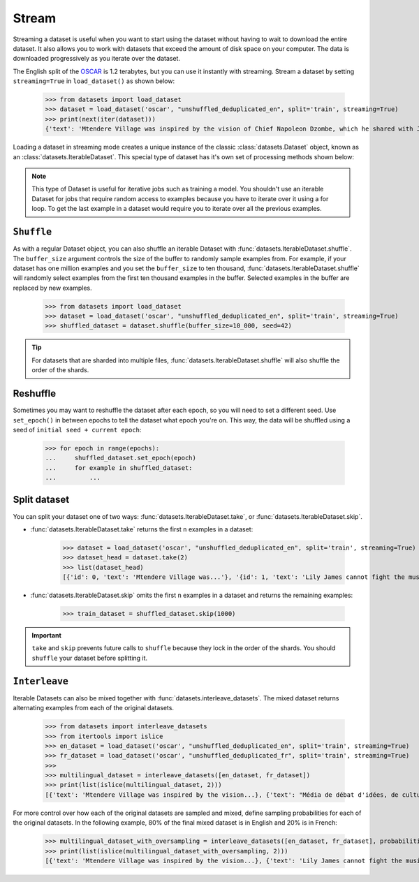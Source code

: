 Stream
======

Streaming a dataset is useful when you want to start using the dataset without having to wait to download the entire dataset. It also allows you to work with datasets that exceed the amount of disk space on your computer. The data is downloaded progressively as you iterate over the dataset. 

The English split of the `OSCAR <https://huggingface.co/datasets/oscar>`_ is 1.2 terabytes, but you can use it instantly with streaming. Stream a dataset by setting ``streaming=True`` in ``load_dataset()`` as shown below:

    >>> from datasets import load_dataset
    >>> dataset = load_dataset('oscar', "unshuffled_deduplicated_en", split='train', streaming=True)
    >>> print(next(iter(dataset)))
    {'text': 'Mtendere Village was inspired by the vision of Chief Napoleon Dzombe, which he shared with John Blanchard during his first visit to Malawi. Chief Napoleon conveyed the desperate need for a program to intervene and care for the orphans and vulnerable children (OVC) in Malawi, and John committed to help...

Loading a dataset in streaming mode creates a unique instance of the classic :class:`datasets.Dataset` object, known as an :class:`datasets.IterableDataset`. This special type of dataset has it's own set of processing methods shown below:

.. note::

    This type of Dataset is useful for iterative jobs such as training a model. You shouldn't use an iterable Dataset for jobs that require random access to examples because you have to iterate over it using a for loop. To get the last example in a dataset would require you to iterate over all the previous examples.

``Shuffle``
^^^^^^^^^^^

As with a regular Dataset object, you can also shuffle an iterable Dataset with :func:`datasets.IterableDataset.shuffle`. The ``buffer_size`` argument controls the size of the buffer to randomly sample examples from. For example, if your dataset has one million examples and you set the ``buffer_size`` to ten thousand, :func:`datasets.IterableDataset.shuffle` will randomly select examples from the first ten thousand examples in the buffer. Selected examples in the buffer are replaced by new examples.

    >>> from datasets import load_dataset
    >>> dataset = load_dataset('oscar', "unshuffled_deduplicated_en", split='train', streaming=True)
    >>> shuffled_dataset = dataset.shuffle(buffer_size=10_000, seed=42)

.. tip::

    For datasets that are sharded into multiple files, :func:`datasets.IterableDataset.shuffle` will also shuffle the order of the shards.

Reshuffle
^^^^^^^^^

Sometimes you may want to reshuffle the dataset after each epoch, so you will need to set a different seed. Use ``set_epoch()`` in between epochs to tell the dataset what epoch you're on. This way, the data will be shuffled using a seed of ``initial seed + current epoch``:

    >>> for epoch in range(epochs):
    ...     shuffled_dataset.set_epoch(epoch)
    ...     for example in shuffled_dataset:
    ...         ...

Split dataset
^^^^^^^^^^^^^

You can split your dataset one of two ways: :func:`datasets.IterableDataset.take`, or :func:`datasets.IterableDataset.skip`.

* :func:`datasets.IterableDataset.take` returns the first ``n`` examples in a dataset:

    >>> dataset = load_dataset('oscar', "unshuffled_deduplicated_en", split='train', streaming=True)
    >>> dataset_head = dataset.take(2)
    >>> list(dataset_head)
    [{'id': 0, 'text': 'Mtendere Village was...'}, '{id': 1, 'text': 'Lily James cannot fight the music...'}]

* :func:`datasets.IterableDataset.skip` omits the first ``n`` examples in a dataset and returns the remaining examples:

    >>> train_dataset = shuffled_dataset.skip(1000)

.. important::

    ``take`` and ``skip`` prevents future calls to ``shuffle`` because they lock in the order of the shards. You should ``shuffle`` your dataset before splitting it.

``Interleave``
^^^^^^^^^^^^^^

Iterable Datasets can also be mixed together with :func:`datasets.interleave_datasets`. The mixed dataset returns alternating examples from each of the original datasets. 

    >>> from datasets import interleave_datasets
    >>> from itertools import islice
    >>> en_dataset = load_dataset('oscar', "unshuffled_deduplicated_en", split='train', streaming=True)
    >>> fr_dataset = load_dataset('oscar', "unshuffled_deduplicated_fr", split='train', streaming=True)
    >>>
    >>> multilingual_dataset = interleave_datasets([en_dataset, fr_dataset])
    >>> print(list(islice(multilingual_dataset, 2)))
    [{'text': 'Mtendere Village was inspired by the vision...}, {'text': "Média de débat d'idées, de culture et de littérature....}]

For more control over how each of the original datasets are sampled and mixed, define sampling probabilities for each of the original datasets. In the following example, 80% of the final mixed dataset is in English and 20% is in French:

    >>> multilingual_dataset_with_oversampling = interleave_datasets([en_dataset, fr_dataset], probabilities=[0.8, 0.2], seed=42)
    >>> print(list(islice(multilingual_dataset_with_oversampling, 2)))
    [{'text': 'Mtendere Village was inspired by the vision...}, {'text': 'Lily James cannot fight the music...}]